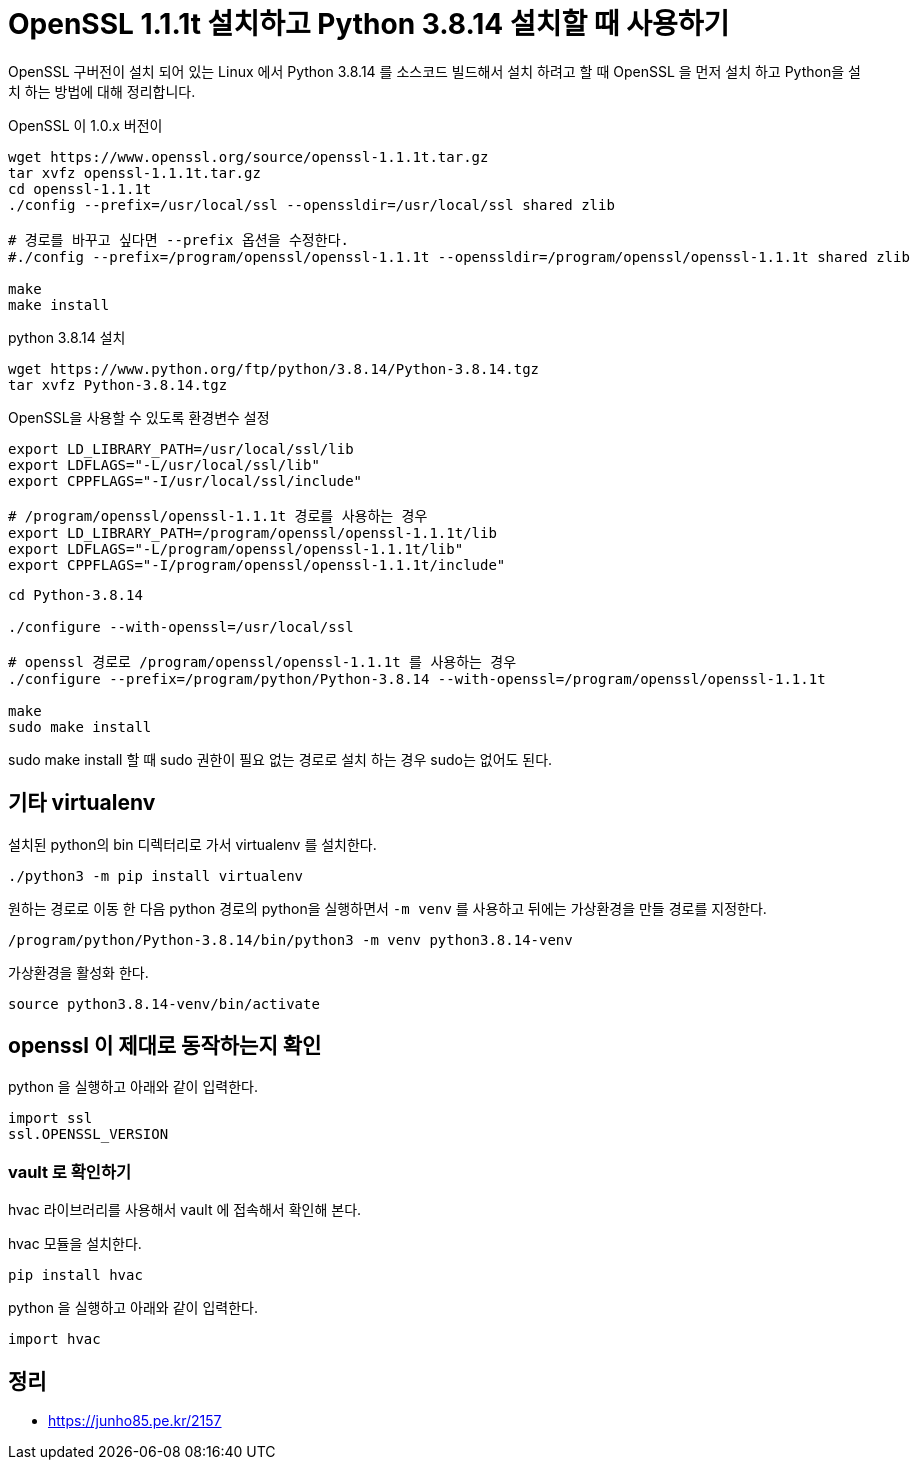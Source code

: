 :hardbreaks:
= OpenSSL 1.1.1t 설치하고 Python 3.8.14 설치할 때 사용하기

OpenSSL 구버전이 설치 되어 있는 Linux 에서 Python 3.8.14 를 소스코드 빌드해서 설치 하려고 할 때 OpenSSL 을 먼저 설치 하고 Python을 설치 하는 방법에 대해 정리합니다.

OpenSSL 이 1.0.x 버전이

[source,shell]
----
wget https://www.openssl.org/source/openssl-1.1.1t.tar.gz
tar xvfz openssl-1.1.1t.tar.gz
cd openssl-1.1.1t
./config --prefix=/usr/local/ssl --openssldir=/usr/local/ssl shared zlib

# 경로를 바꾸고 싶다면 --prefix 옵션을 수정한다.
#./config --prefix=/program/openssl/openssl-1.1.1t --openssldir=/program/openssl/openssl-1.1.1t shared zlib

make
make install
----

python 3.8.14 설치

[source,shell]
----
wget https://www.python.org/ftp/python/3.8.14/Python-3.8.14.tgz
tar xvfz Python-3.8.14.tgz
----

OpenSSL을 사용할 수 있도록 환경변수 설정
[source,shell]
----
export LD_LIBRARY_PATH=/usr/local/ssl/lib
export LDFLAGS="-L/usr/local/ssl/lib"
export CPPFLAGS="-I/usr/local/ssl/include"

# /program/openssl/openssl-1.1.1t 경로를 사용하는 경우
export LD_LIBRARY_PATH=/program/openssl/openssl-1.1.1t/lib
export LDFLAGS="-L/program/openssl/openssl-1.1.1t/lib"
export CPPFLAGS="-I/program/openssl/openssl-1.1.1t/include"
----

[source,shell]
----
cd Python-3.8.14

./configure --with-openssl=/usr/local/ssl

# openssl 경로로 /program/openssl/openssl-1.1.1t 를 사용하는 경우
./configure --prefix=/program/python/Python-3.8.14 --with-openssl=/program/openssl/openssl-1.1.1t

make
sudo make install
----

sudo make install 할 때 sudo 권한이 필요 없는 경로로 설치 하는 경우 sudo는 없어도 된다.


== 기타 virtualenv

설치된 python의 bin 디렉터리로 가서 virtualenv 를 설치한다.

[source,shell]
----
./python3 -m pip install virtualenv
----

원하는 경로로 이동 한 다음 python 경로의 python을 실행하면서 `-m venv` 를 사용하고 뒤에는 가상환경을 만들 경로를 지정한다.
[source,shell]
----
/program/python/Python-3.8.14/bin/python3 -m venv python3.8.14-venv
----

가상환경을 활성화 한다.
[source,shell]
----
source python3.8.14-venv/bin/activate
----

== openssl 이 제대로 동작하는지 확인

python 을 실행하고 아래와 같이 입력한다.

[source,python]
----
import ssl
ssl.OPENSSL_VERSION
----


=== vault 로 확인하기

hvac 라이브러리를 사용해서 vault 에 접속해서 확인해 본다.

hvac 모듈을 설치한다.
[source,shell]
----
pip install hvac
----

python 을 실행하고 아래와 같이 입력한다.

[source,python]
----
import hvac

----


== 정리
* https://junho85.pe.kr/2157[]
